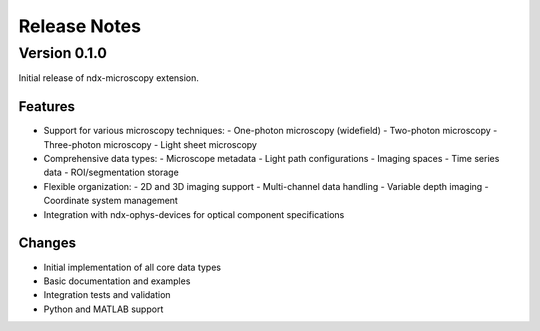 .. _release_notes:

*************
Release Notes
*************

Version 0.1.0
============

Initial release of ndx-microscopy extension.

Features
--------

- Support for various microscopy techniques:
  - One-photon microscopy (widefield)
  - Two-photon microscopy
  - Three-photon microscopy
  - Light sheet microscopy

- Comprehensive data types:
  - Microscope metadata
  - Light path configurations
  - Imaging spaces
  - Time series data
  - ROI/segmentation storage

- Flexible organization:
  - 2D and 3D imaging support
  - Multi-channel data handling
  - Variable depth imaging
  - Coordinate system management

- Integration with ndx-ophys-devices for optical component specifications

Changes
-------

- Initial implementation of all core data types
- Basic documentation and examples
- Integration tests and validation
- Python and MATLAB support

